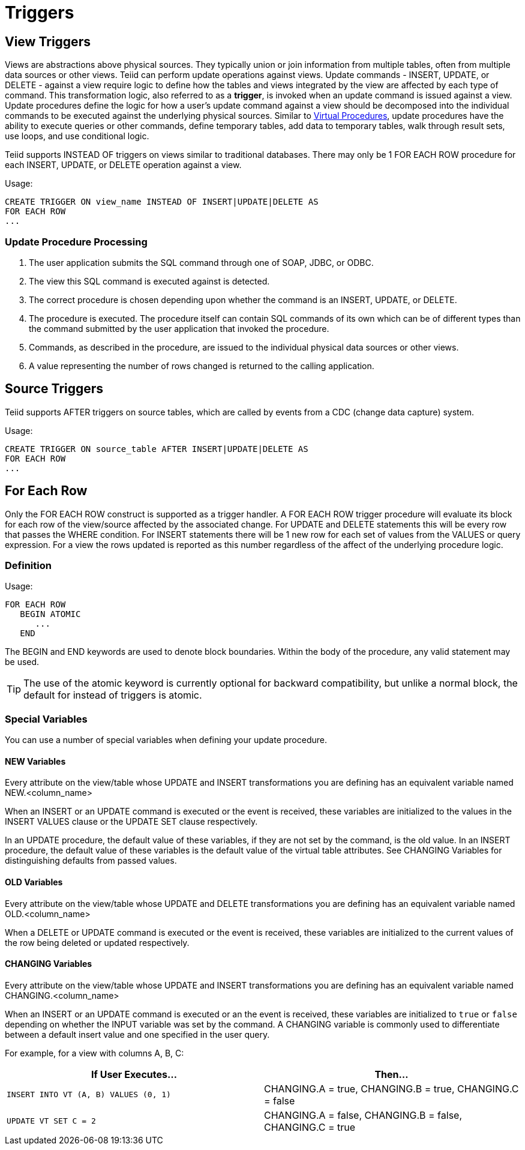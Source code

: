 
= Triggers

:toc: manual
:toc-placement: preamble

== View Triggers

Views are abstractions above physical sources. They typically union or join information from multiple tables, often from multiple data sources or other views. Teiid can perform update operations against views. Update commands - INSERT, UPDATE, or DELETE - against a view require logic to define how the tables and views integrated by the view are affected by each type of command. This transformation logic, also referred to as a *trigger*, is invoked when an update command is issued against a view. Update procedures define the logic for how a user’s update command against a view should be decomposed into the individual commands to be executed against the underlying physical sources. Similar to link:Virtual_Procedures.adoc[Virtual Procedures], update procedures have the ability to execute queries or other commands, define temporary tables, add data to temporary tables, walk through result sets, use loops, and use conditional logic.

Teiid supports INSTEAD OF triggers on views similar to traditional databases. There may only be 1 FOR EACH ROW procedure for each INSERT, UPDATE, or DELETE operation against a view. 

Usage:

[source,sql]
----
CREATE TRIGGER ON view_name INSTEAD OF INSERT|UPDATE|DELETE AS
FOR EACH ROW
...
----

=== Update Procedure Processing

1.  The user application submits the SQL command through one of SOAP, JDBC, or ODBC.
2.  The view this SQL command is executed against is detected.
3.  The correct procedure is chosen depending upon whether the command is an INSERT, UPDATE, or DELETE.
4.  The procedure is executed. The procedure itself can contain SQL commands of its own which can be of different types than the command submitted by the user application that invoked the procedure.
5.  Commands, as described in the procedure, are issued to the individual physical data sources or other views.
6.  A value representing the number of rows changed is returned to the calling application.

== Source Triggers

Teiid supports AFTER triggers on source tables, which are called by events from a CDC (change data capture) system.

Usage:

[source,sql]
----
CREATE TRIGGER ON source_table AFTER INSERT|UPDATE|DELETE AS
FOR EACH ROW
...
----

== For Each Row

Only the FOR EACH ROW construct is supported as a trigger handler.  A FOR EACH ROW trigger procedure will evaluate its block for each row of the view/source affected by the associated change. 
For UPDATE and DELETE statements this will be every row that passes the WHERE condition. For INSERT statements there will be 1 new row for each set of values from the VALUES or query expression. 
For a view the rows updated is reported as this number regardless of the affect of the underlying procedure logic.

=== Definition

Usage:

[source,sql]
----
FOR EACH ROW 
   BEGIN ATOMIC 
      ... 
   END
----

The BEGIN and END keywords are used to denote block boundaries. Within the body of the procedure, any valid statement may be used.

TIP: The use of the atomic keyword is currently optional for backward compatibility, but unlike a normal block, the default for instead of triggers is atomic.

=== Special Variables

You can use a number of special variables when defining your update procedure.

==== NEW Variables

Every attribute on the view/table whose UPDATE and INSERT transformations you are defining has an equivalent variable named NEW.<column_name>

When an INSERT or an UPDATE command is executed or the event is received, these variables are initialized to the values in the INSERT VALUES clause or the UPDATE SET clause respectively.

In an UPDATE procedure, the default value of these variables, if they are not set by the command, is the old value. In an INSERT procedure, the default value of these variables is the default value of the virtual table attributes. See CHANGING Variables for distinguishing defaults from passed values.

==== OLD Variables

Every attribute on the view/table whose UPDATE and DELETE transformations you are defining has an equivalent variable named OLD.<column_name>

When a DELETE or UPDATE command is executed or the event is received, these variables are initialized to the current values of the row being deleted or updated respectively.

==== CHANGING Variables

Every attribute on the view/table whose UPDATE and INSERT transformations you are defining has an equivalent variable named CHANGING.<column_name>

When an INSERT or an UPDATE command is executed or an the event is received, these variables are initialized to `true` or `false` depending on whether the INPUT variable was set by the command. A CHANGING variable is commonly used to differentiate between a default insert value and one specified in the user query.

For example, for a view with columns A, B, C:

|====
|If User Executes… |Then…

|`INSERT INTO VT (A, B) VALUES (0, 1)`
|CHANGING.A = true, CHANGING.B = true, CHANGING.C = false

|`UPDATE VT SET C = 2`
|CHANGING.A = false, CHANGING.B = false, CHANGING.C = true
|===

=== Examples

For example, for a view with columns A, B, C:

[source,sql]
.*Sample DELETE Procedure*
----
FOR EACH ROW
BEGIN
    DELETE FROM X WHERE Y = OLD.A;
    DELETE FROM Z WHERE Y = OLD.A; // cascade the delete
END
----

[source,sql]
.*Sample UPDATE Procedure*
----
FOR EACH ROW
BEGIN
    IF (CHANGING.B)
    BEGIN
        UPDATE Z SET Y = NEW.B WHERE Y = OLD.B;
    END
END
----

== Other Usages

FOR EACH ROW update procedures on a view can also be used to emulate BEFORE/AFTER each row triggers while still retaining the ability to perform an inherent update. This BEFORE/AFTER trigger behavior with an inherent update can be achieved by creating an additional updatable view over the target view with update procedures of the form:

[source,sql]
----
CREATE TRIGGER ON outerVW INSTEAD OF INSERT AS 
FOR EACH ROW
    BEGIN ATOMIC
    --before row logic
    ...
    
    --default insert/update/delete against the target view
    INSERT INTO VW (c1, c2, c3) VALUES (NEW.c1, NEW.c2, NEW.c3); 
    
    --after row logic
    ...
    END
----
